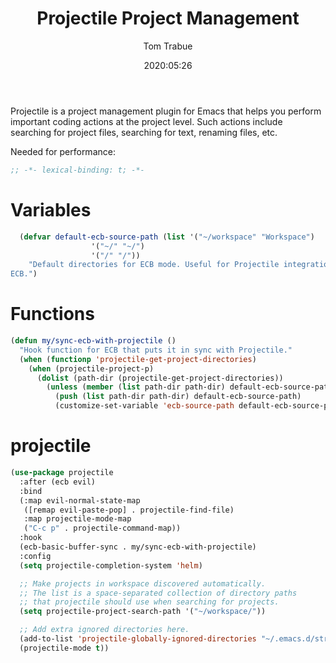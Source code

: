 #+title:  Projectile Project Management
#+author: Tom Trabue
#+email:  tom.trabue@gmail.com
#+date:   2020:05:26

Projectile is a project management plugin for Emacs that helps you perform
important coding actions at the project level. Such actions include searching
for project files, searching for text, renaming files, etc.

Needed for performance:
#+begin_src emacs-lisp :tangle yes
;; -*- lexical-binding: t; -*-

#+end_src

* Variables
#+begin_src emacs-lisp :tangle yes
  (defvar default-ecb-source-path (list '("~/workspace" "Workspace")
                  '("~/" "~/")
                  '("/" "/"))
    "Default directories for ECB mode. Useful for Projectile integration with
ECB.")
#+end_src

* Functions
#+begin_src emacs-lisp :tangle yes
  (defun my/sync-ecb-with-projectile ()
    "Hook function for ECB that puts it in sync with Projectile."
    (when (functionp 'projectile-get-project-directories)
      (when (projectile-project-p)
        (dolist (path-dir (projectile-get-project-directories))
          (unless (member (list path-dir path-dir) default-ecb-source-path)
            (push (list path-dir path-dir) default-ecb-source-path)
            (customize-set-variable 'ecb-source-path default-ecb-source-path))))))
#+end_src

* projectile
#+begin_src emacs-lisp :tangle yes
  (use-package projectile
    :after (ecb evil)
    :bind
    (:map evil-normal-state-map
     ([remap evil-paste-pop] . projectile-find-file)
     :map projectile-mode-map
     ("C-c p" . projectile-command-map))
    :hook
    (ecb-basic-buffer-sync . my/sync-ecb-with-projectile)
    :config
    (setq projectile-completion-system 'helm)

    ;; Make projects in workspace discovered automatically.
    ;; The list is a space-separated collection of directory paths
    ;; that projectile should use when searching for projects.
    (setq projectile-project-search-path '("~/workspace/"))

    ;; Add extra ignored directories here.
    (add-to-list 'projectile-globally-ignored-directories "~/.emacs.d/straight")
    (projectile-mode t))
#+end_src
